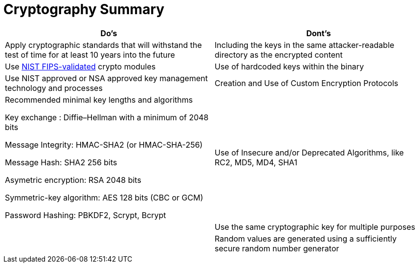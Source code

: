 = Cryptography Summary

|===
| Do's | Dont's

| Apply cryptographic standards that will withstand the test of time for at least 10 years into the future
| Including the keys in the same attacker-readable directory as the encrypted content

| Use http://csrc.nist.gov/groups/STM/cmvp/documents/140-1/140val-all.htm[NIST FIPS-validated] crypto modules
| Use of hardcoded keys within the binary

| Use NIST approved or NSA approved key management technology and processes
| Creation and Use of Custom Encryption Protocols

| Recommended minimal key lengths and algorithms 

Key exchange : Diffie–Hellman with a minimum of 2048 bits

Message Integrity: HMAC-SHA2 (or HMAC-SHA-256)

Message Hash: SHA2 256 bits

Asymetric encryption: RSA 2048 bits

Symmetric-key algorithm: AES 128 bits (CBC or GCM)

Password Hashing: PBKDF2, Scrypt, Bcrypt
| Use of Insecure and/or Deprecated Algorithms, like RC2, MD5, MD4, SHA1 

|
| Use the same cryptographic key for multiple purposes

|
| Random values are generated using a sufficiently secure random number generator
|===